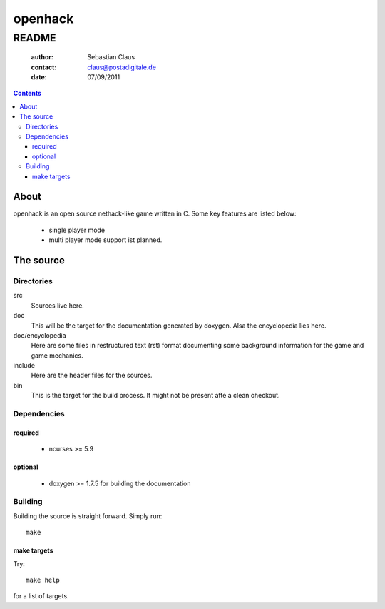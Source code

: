 ========
openhack
========
------
README
------

	:author: Sebastian Claus
	:contact: claus@postadigitale.de
	:date: 07/09/2011
	
.. contents::

About
=====
openhack is an open source nethack-like game written in C. Some key features are
listed below:
	- single player mode
	- multi player mode support ist planned.

The source
==========

Directories
-----------
src
	Sources live here.
doc
	This will be the target for the documentation generated by doxygen. Alsa the
	encyclopedia lies here.
doc/encyclopedia
	Here are some files in restructured text (rst) format documenting some
	background information for the game and game mechanics.
include
	Here are the header files for the sources.
bin
	This is the target for the build process. It might not be present afte a
	clean checkout.

Dependencies
------------

required
~~~~~~~~
	- ncurses >= 5.9

optional
~~~~~~~~
	- doxygen >= 1.7.5 for building the documentation

Building
--------
Building the source is straight forward. Simply run::

	make

make targets
~~~~~~~~~~~~

Try::

	make help

for a list of targets.

